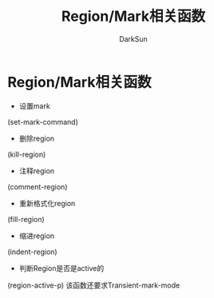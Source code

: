 #+TITLE: Region/Mark相关函数
#+AUTHOR: DarkSun

* 目录                                                    :TOC_4_gh:noexport:
- [[#regionmark相关函数][Region/Mark相关函数]]

* Region/Mark相关函数

  * 设置mark



  (set-mark-command)



  * 删除region



  (kill-region)



  * 注释region



  (comment-region)



  * 重新格式化region



  (fill-region)



  * 缩进region



  (indent-region)



  * 判断Region是否是active的



  (region-active-p) 该函数还要求Transient-mark-mode
